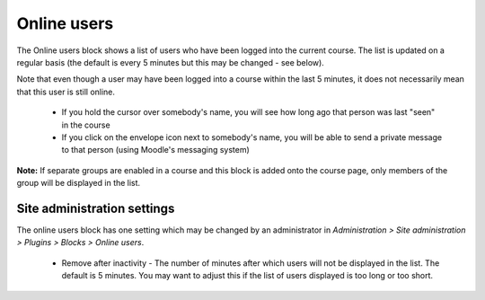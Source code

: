 .. _online_users:

Online users
=============
The Online users block shows a list of users who have been logged into the current course. The list is updated on a regular basis (the default is every 5 minutes but this may be changed - see below).

.. image:: _images/block_online_users.png 

Note that even though a user may have been logged into a course within the last 5 minutes, it does not necessarily mean that this user is still online.

  * If you hold the cursor over somebody's name, you will see how long ago that person was last "seen" in the course
  * If you click on the envelope icon next to somebody's name, you will be able to send a private message to that person (using Moodle's messaging system) 

**Note:** If separate groups are enabled in a course and this block is added onto the course page, only members of the group will be displayed in the list. 

Site administration settings
------------------------------
The online users block has one setting which may be changed by an administrator in *Administration > Site administration > Plugins > Blocks > Online users*.

    * Remove after inactivity - The number of minutes after which users will not be displayed in the list. The default is 5 minutes. You may want to adjust this if the list of users displayed is too long or too short. 
